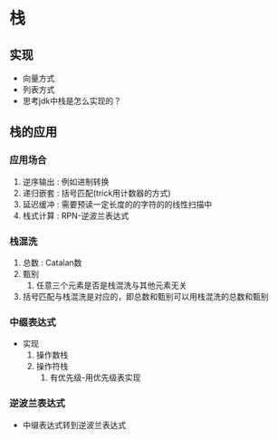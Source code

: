 * 栈
** 实现
- 向量方式
- 列表方式
- 思考jdk中栈是怎么实现的？
** 栈的应用
*** 应用场合
1. 逆序输出 : 例如进制转换
2. 递归嵌套 : 括号匹配(trick用计数器的方式)
3. 延迟缓冲 : 需要预读一定长度的的字符的的线性扫描中
4. 栈式计算 : RPN-逆波兰表达式
*** 栈混洗
1. 总数 : Catalan数
2. 甄别
   1. 任意三个元素是否是栈混洗与其他元素无关
3. 括号匹配与栈混洗是对应的，即总数和甄别可以用栈混洗的总数和甄别
*** 中缀表达式
- 实现
  1. 操作数栈
  2. 操作符栈
     1. 有优先级-用优先级表实现
*** 逆波兰表达式
- 中缀表达式转到逆波兰表达式
